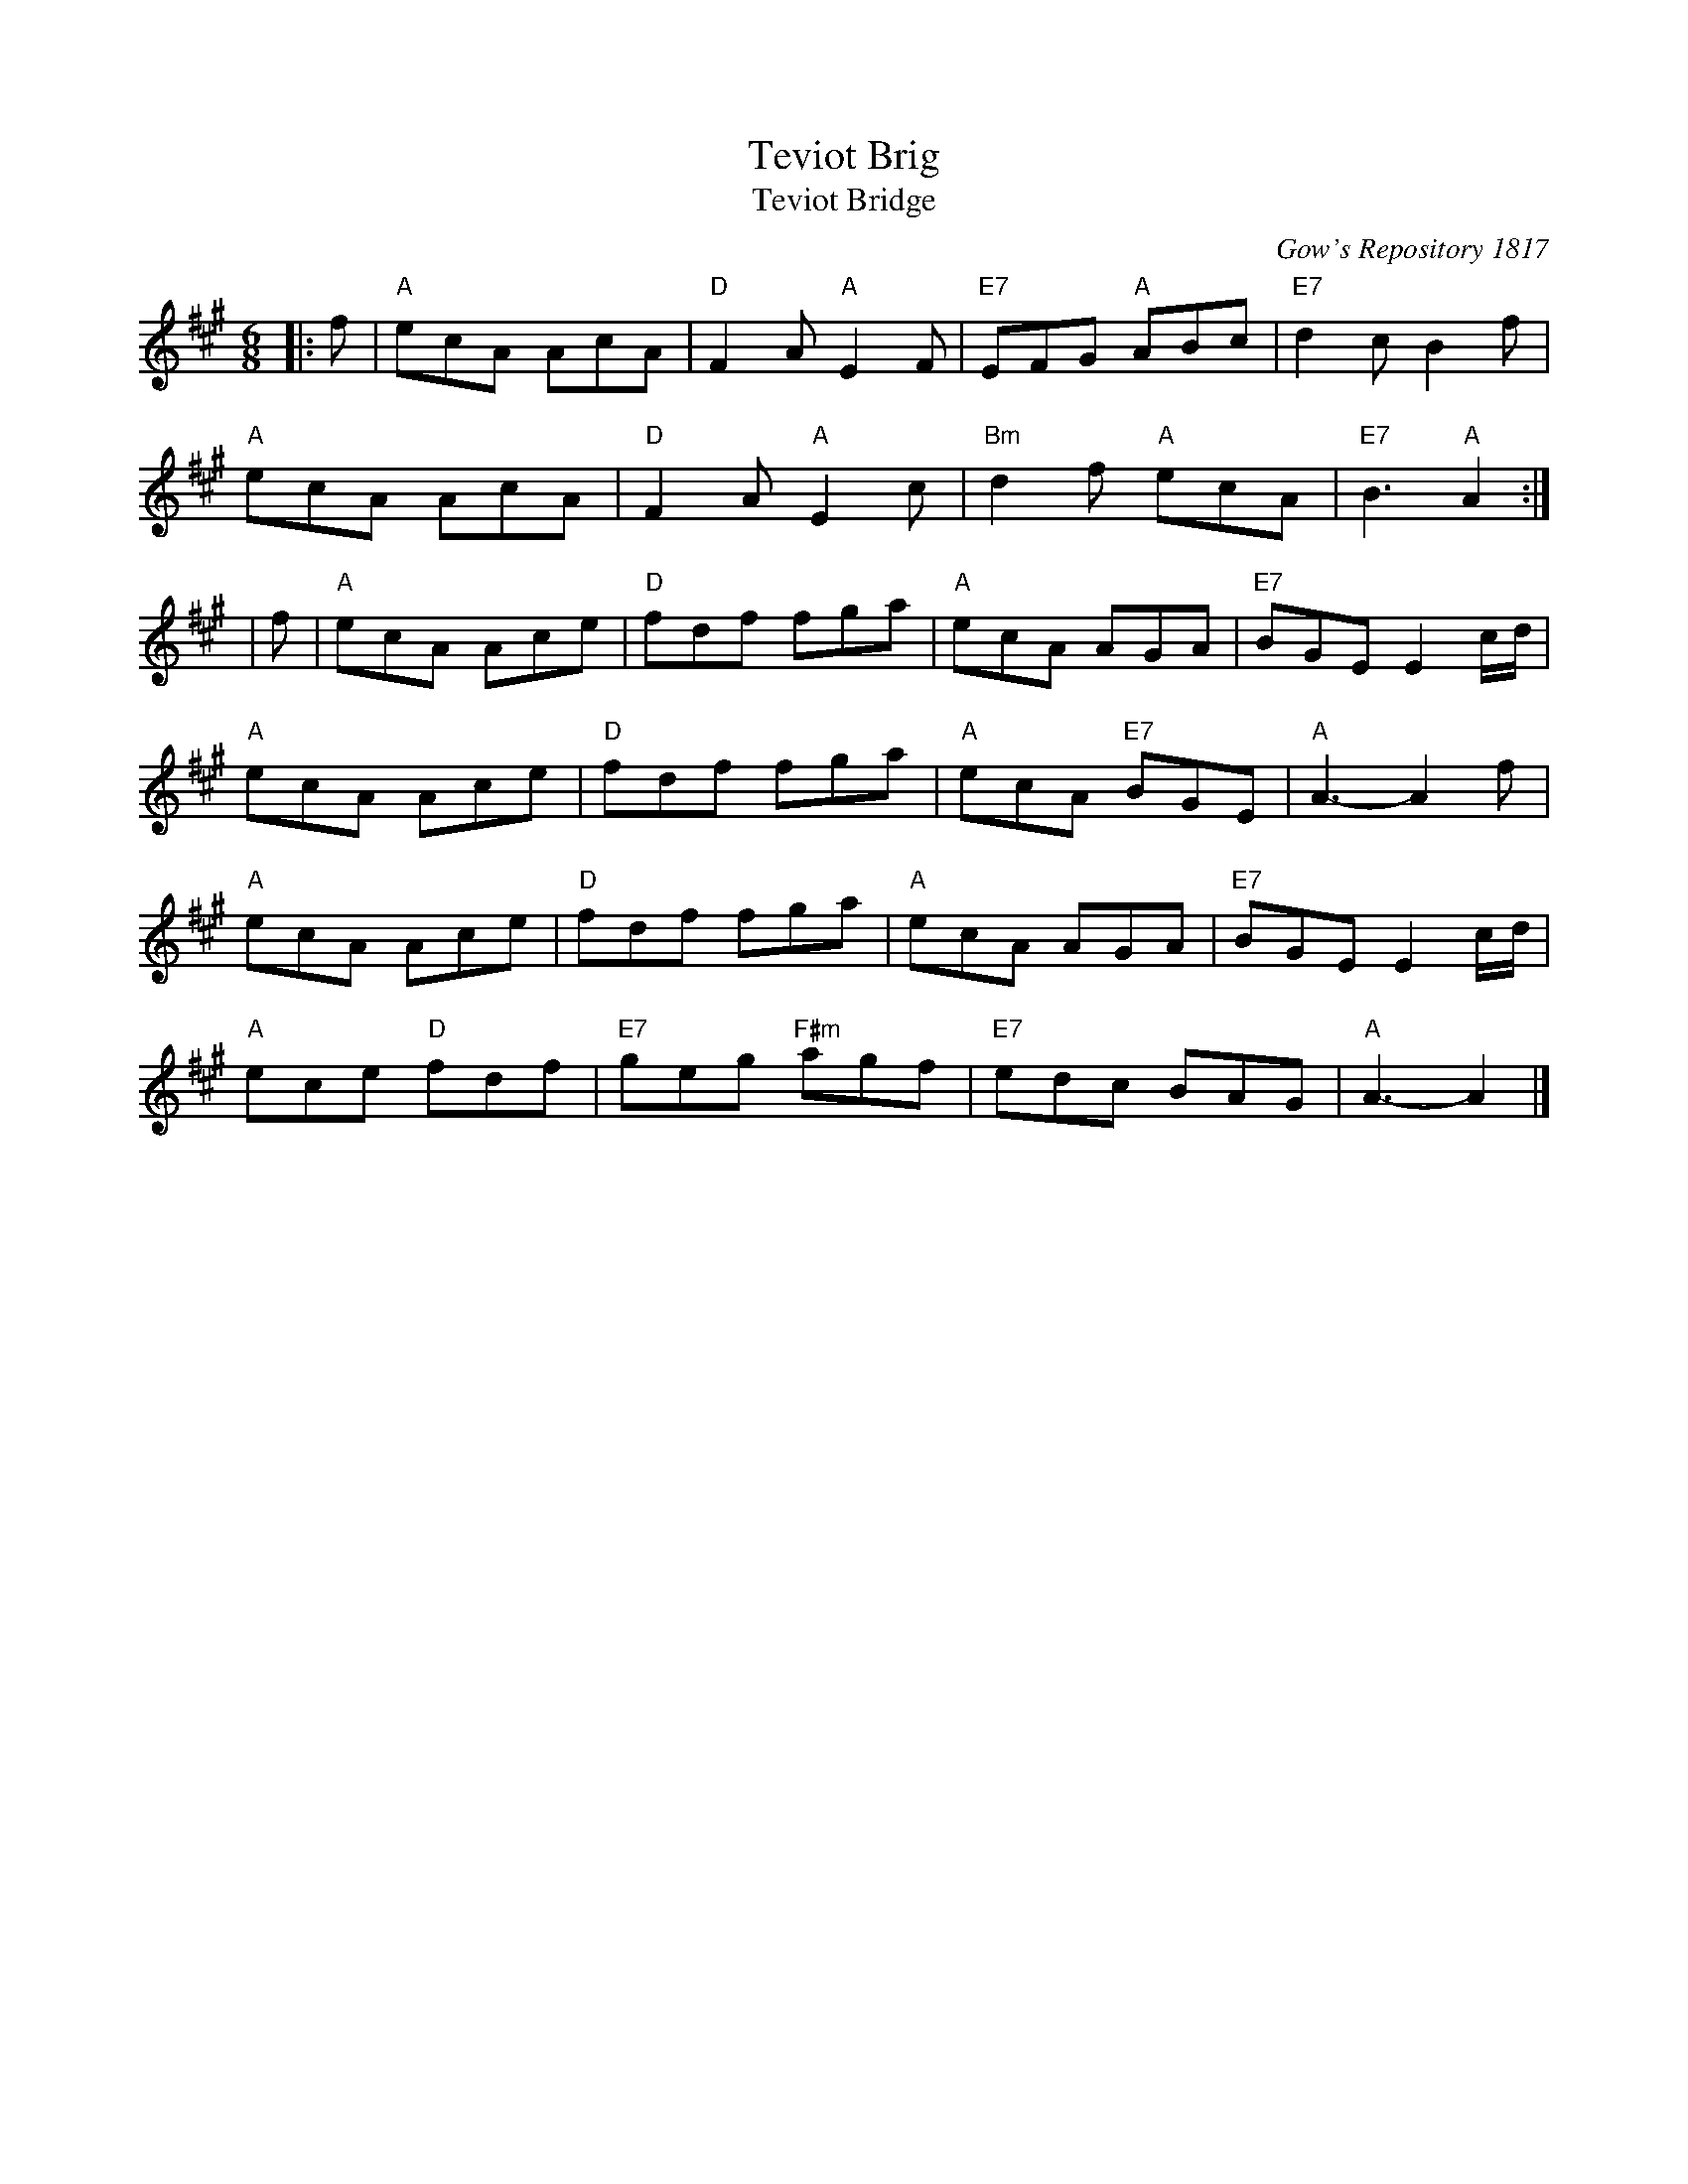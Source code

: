 X:1
T:Teviot Brig
T:Teviot Bridge
R:jig
N: BSFC  VIII-21
N: Gow's Repository 1817. Above air from Companion to the Reticule.
N: Hunter  304
N: OTDT  p.64
N: Skye  p.176
B:RSCDS __-1
D:Winston Scotty Fitzgerald on Celtic 17
O:Gow's Repository 1817
Z: 1997 by John Chambers <jc:eddie.mit.edu> http://eddie.mit.edu/~jc/music/abc/
M:6/8
L:1/8
%--------------------
K:A
|:f | "A"ecA AcA | "D"F2A "A"E2F | "E7"EFG "A"ABc | "E7"d2c B2f |
"A"ecA AcA | "D"F2A "A"E2c | "Bm"d2f "A"ecA | "E7"B3 "A"A2 :|
| f | "A"ecA Ace | "D"fdf fga | "A"ecA AGA | "E7"BGE E2c/d/ |
"A"ecA Ace | "D"fdf fga | "A"ecA "E7"BGE | "A"A3- A2f |
"A"ecA Ace | "D"fdf fga | "A"ecA AGA | "E7"BGE E2c/d/ |
"A"ece "D"fdf | "E7"geg "F#m"agf | "E7"edc BAG | "A"A3- A2 |]
